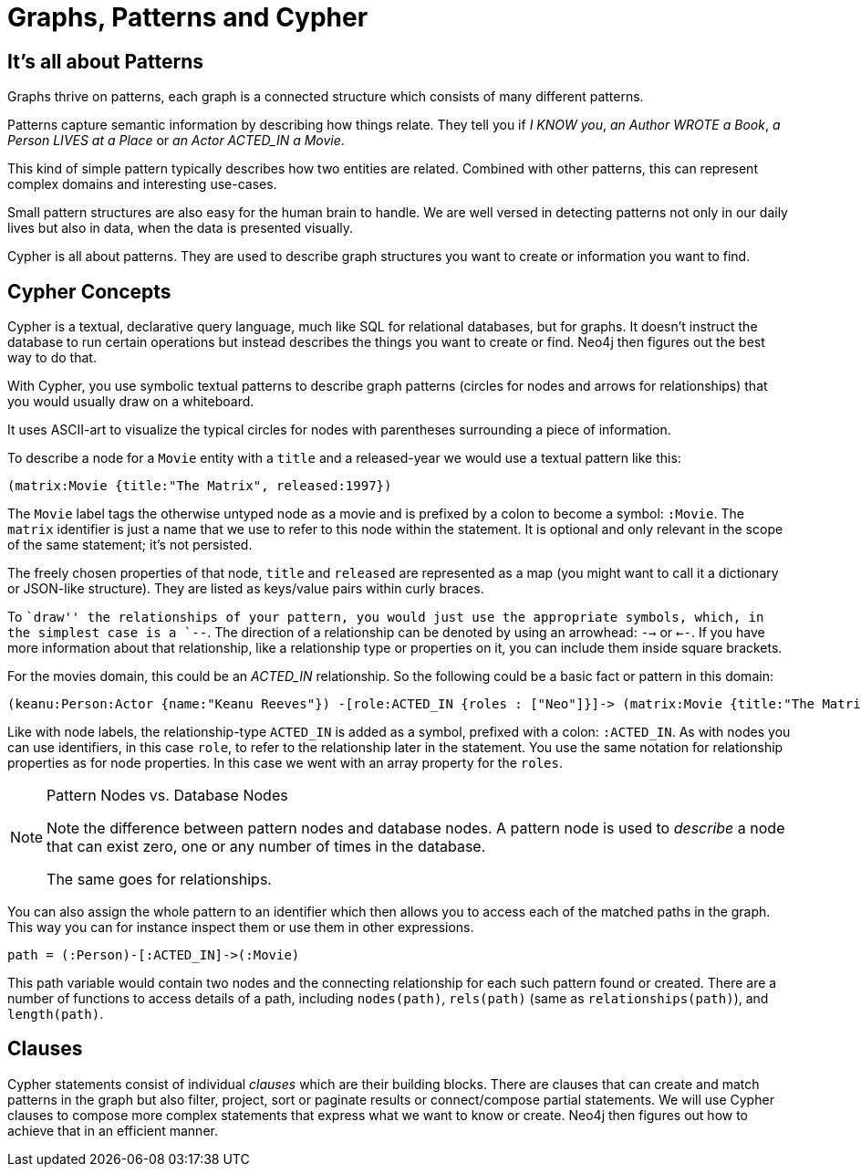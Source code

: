[[cypher-intro-patterns]]
= Graphs, Patterns and Cypher

== It's all about Patterns

Graphs thrive on patterns, each graph is a connected structure which consists of many different patterns.

Patterns capture semantic information by describing how things relate.
They tell you if _I KNOW you_, _an Author WROTE a Book_, _a Person LIVES at a Place_ or _an Actor ACTED_IN a Movie_.

This kind of simple pattern typically describes how two entities are related.
Combined with other patterns, this can represent complex domains and interesting use-cases.

Small pattern structures are also easy for the human brain to handle.
We are well versed in detecting patterns not only in our daily lives but also in data, when the data is presented visually.

Cypher is all about patterns.
They are used to describe graph structures you want to create or information you want to find.

== Cypher Concepts

Cypher is a textual, declarative query language, much like SQL for relational databases, but for graphs.
It doesn't instruct the database to run certain operations but instead describes the things you want to create or find.
Neo4j then figures out the best way to do that.

With Cypher, you use symbolic textual patterns to describe graph patterns (circles for nodes and arrows for relationships) that you would usually draw on a whiteboard.

It uses ASCII-art to visualize the typical circles for nodes with parentheses surrounding a piece of information.

To describe a node for a  `Movie` entity with a `title` and a ++released++-year we would use a textual pattern like this:

[source,cypher]
----
(matrix:Movie {title:"The Matrix", released:1997})
----

The `Movie` label tags the otherwise untyped node as a movie and is prefixed by a colon to become a symbol: `:Movie`.
The `matrix` identifier is just a name that we use to refer to this node within the statement.
It is optional and only relevant in the scope of the same statement; it's not persisted.

The freely chosen properties of that node, `title` and `released` are represented as a map (you might want to call it a dictionary or JSON-like structure).
They are listed as keys/value pairs within curly braces.

To ``draw'' the relationships of your pattern, you would just use the appropriate symbols, which, in the simplest case is a `--`.
The direction of a relationship can be denoted by using an arrowhead: `-->` or `<--`.
If you have more information about that relationship, like a relationship type or properties on it, you can include them inside square brackets.

For the movies domain, this could be an _ACTED_IN_ relationship. 
So the following could be a basic fact or pattern in this domain:

[source,cypher]
----
(keanu:Person:Actor {name:"Keanu Reeves"}) -[role:ACTED_IN {roles : ["Neo"]}]-> (matrix:Movie {title:"The Matrix"})
----

Like with node labels, the relationship-type `ACTED_IN` is added as a symbol, prefixed with a colon: `:ACTED_IN`.
As with nodes you can use identifiers, in this case `role`, to refer to the relationship later in the statement.
You use the same notation for relationship properties as for node properties.
In this case we went with an array property for the `roles`.

[NOTE]
.Pattern Nodes vs. Database Nodes
====
Note the difference between pattern nodes and database nodes.
A pattern node is used to _describe_ a node that can exist zero, one or any number of times in the database.

The same goes for relationships.
====

You can also assign the whole pattern to an identifier which then allows you to access each of the matched paths in the graph.
This way you can for instance inspect them or use them in other expressions.

[source,cypher]
----
path = (:Person)-[:ACTED_IN]->(:Movie)
----

This path variable would contain two nodes and the connecting relationship for each such pattern found or created.
There are a number of functions to access details of a path, including `nodes(path)`, `rels(path)` (same as `relationships(path)`), and `length(path)`.

== Clauses

Cypher statements consist of individual _clauses_ which are their building blocks.
There are clauses that can create and match patterns in the graph but also filter, project, sort or paginate results or connect/compose partial statements.
We will use Cypher clauses to compose more complex statements that express what we want to know or create. 
Neo4j then figures out how to achieve that in an efficient manner.

// maybe add an overview of the clauses here? /AN

